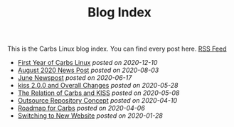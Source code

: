 #+TITLE: Blog Index

This is the Carbs Linux blog index. You can find every post here. [[file:../rss.xml][RSS Feed]]
- [[file:20201210.org][First Year of Carbs Linux]] /posted on 2020-12-10/
- [[file:20200803.org][August 2020 News Post]] /posted on 2020-08-03/
- [[file:20200617.org][June Newspost]] /posted on 2020-06-17/
- [[file:20200528.org][kiss 2.0.0 and Overall Changes]] /posted on 2020-05-28/
- [[file:20200508.org][The Relation of Carbs and KISS]] /posted on 2020-05-08/
- [[file:20200410.org][Outsource Repository Concept]] /posted on 2020-04-10/
- [[file:20200406.org][Roadmap for Carbs]] /posted on 2020-04-06/
- [[file:20200128.org][Switching to New Website]] /posted on 2020-01-28/
